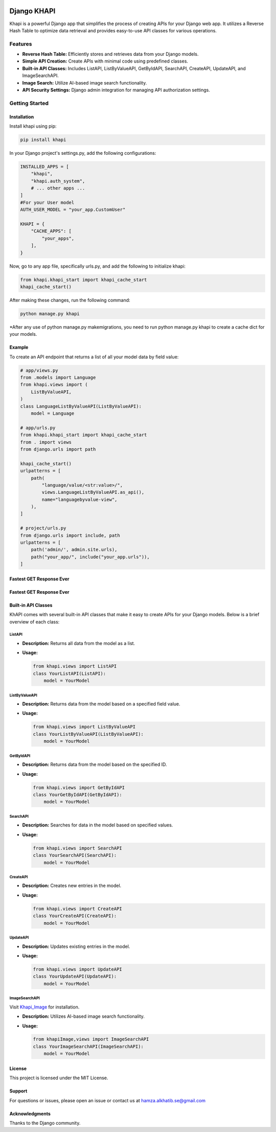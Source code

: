 .. image:: https://github.com/khfix/django-khapi/tree/master/images/logo.png
   :alt: Project Logo

Django KHAPI
============

Khapi is a powerful Django app that simplifies the process of creating APIs for your Django web app. It utilizes a Reverse Hash Table to optimize data retrieval and provides easy-to-use API classes for various operations.

Features
--------

- **Reverse Hash Table:** Efficiently stores and retrieves data from your Django models.
- **Simple API Creation:** Create APIs with minimal code using predefined classes.
- **Built-in API Classes:** Includes ListAPI, ListByValueAPI, GetByIdAPI, SearchAPI, CreateAPI, UpdateAPI, and ImageSearchAPI.
- **Image Search:** Utilize AI-based image search functionality.
- **API Security Settings:** Django admin integration for managing API authorization settings.

Getting Started
---------------

Installation
~~~~~~~~~~~~

Install khapi using pip:

.. code-block:: bash

   pip install khapi

In your Django project's settings.py, add the following configurations:

.. code-block:: python

   INSTALLED_APPS = [
       "khapi",
       "khapi.auth_system",
       # ... other apps ...
   ]
   #For your User model
   AUTH_USER_MODEL = "your_app.CustomUser"

   KHAPI = {
       "CACHE_APPS": [
           "your_apps",
       ],
   }

Now, go to any app file, specifically urls.py, and add the following to initialize khapi:

.. code-block:: python

   from khapi.khapi_start import khapi_cache_start
   khapi_cache_start()

After making these changes, run the following command:

.. code-block:: bash

   python manage.py khapi

\*After any use of python manage.py makemigrations, you need to run python manage.py khapi to create a cache dict for your models.


Example
~~~~~~~

To create an API endpoint that returns a list of all your model data by field value:

.. code-block:: python

   # app/views.py
   from .models import Language
   from khapi.views import (
       ListByValueAPI,
   )
   class LanguageListByValueAPI(ListByValueAPI):
       model = Language

   # app/urls.py
   from khapi.khapi_start import khapi_cache_start
   from . import views
   from django.urls import path

   khapi_cache_start()
   urlpatterns = [
       path(
           "language/value/<str:value>/",
           views.LanguageListByValueAPI.as_api(),
           name="languagebyvalue-view",
       ),
   ]

   # project/urls.py
   from django.urls import include, path
   urlpatterns = [
       path('admin/', admin.site.urls),
       path("your_app/", include("your_app.urls")),
   ]

Fastest GET Response Ever
~~~~~~~~~~~~~~~~~~~~~~~~~

.. image:: https://github.com/khfix/django-khapi/tree/master/images/fast.png
   :alt: Postman Image Test


Fastest GET Response Ever
~~~~~~~~~~~~~~~~~~~~~~~~~
.. image:: https://github.com/khfix/django-khapi/tree/master/images/apiadmin.png
   :alt: API Admin Image

Built-in API Classes
~~~~~~~~~~~~~~~~~~~~

KhAPI comes with several built-in API classes that make it easy to create APIs for your Django models. Below is a brief overview of each class:

ListAPI
^^^^^^^

- **Description:** Returns all data from the model as a list.
- **Usage:**

  .. code-block:: python

     from khapi.views import ListAPI
     class YourListAPI(ListAPI):
         model = YourModel

ListByValueAPI
^^^^^^^^^^^^^^

- **Description:** Returns data from the model based on a specified field value.
- **Usage:**

  .. code-block:: python

     from khapi.views import ListByValueAPI
     class YourListByValueAPI(ListByValueAPI):
         model = YourModel

GetByIdAPI
^^^^^^^^^^

- **Description:** Returns data from the model based on the specified ID.
- **Usage:**

  .. code-block:: python

     from khapi.views import GetByIdAPI
     class YourGetByIdAPI(GetByIdAPI):
         model = YourModel

SearchAPI
^^^^^^^^^

- **Description:** Searches for data in the model based on specified values.
- **Usage:**

  .. code-block:: python

     from khapi.views import SearchAPI
     class YourSearchAPI(SearchAPI):
         model = YourModel

CreateAPI
^^^^^^^^^

- **Description:** Creates new entries in the model.
- **Usage:**

  .. code-block:: python

     from khapi.views import CreateAPI
     class YourCreateAPI(CreateAPI):
         model = YourModel

UpdateAPI
^^^^^^^^^

- **Description:** Updates existing entries in the model.
- **Usage:**

  .. code-block:: python

     from khapi.views import UpdateAPI
     class YourUpdateAPI(UpdateAPI):
         model = YourModel

ImageSearchAPI
^^^^^^^^^^^^^^

Visit `Khapi_Image <https://github.com/khfix/Khapi_Image>`_ for installation.

- **Description:** Utilizes AI-based image search functionality.
- **Usage:**

  .. code-block:: python

     from khapiImage,views import ImageSearchAPI
     class YourImageSearchAPI(ImageSearchAPI):
         model = YourModel

.. image:: https://github.com/khfix/django-khapi/tree/master/images/postman_image_upload.png
   :alt: Postman Image Upload

License
~~~~~~~

This project is licensed under the MIT License.

Support
~~~~~~~

For questions or issues, please open an issue or contact us at `hamza.alkhatib.se@gmail.com <mailto:hamza.alkhatib.se@gmail.com>`_

Acknowledgments
~~~~~~~~~~~~~~~

Thanks to the Django community.